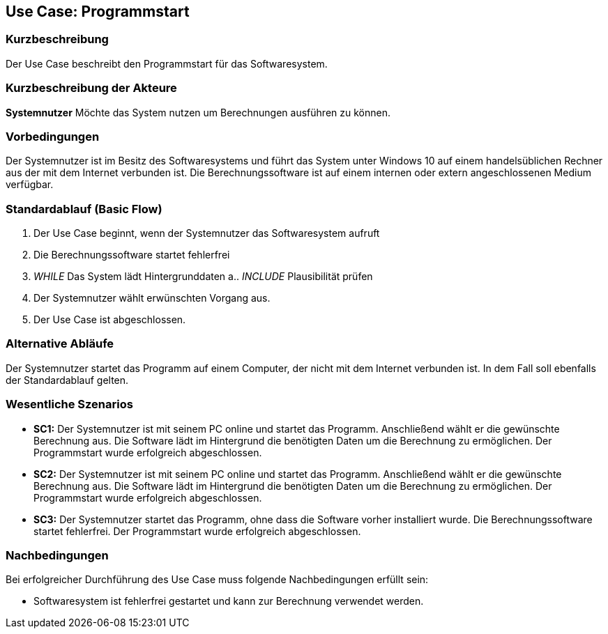 == Use Case: Programmstart

=== Kurzbeschreibung

Der Use Case beschreibt den Programmstart für das Softwaresystem.

=== Kurzbeschreibung der Akteure

*Systemnutzer*
Möchte das System nutzen um Berechnungen ausführen zu können.

=== Vorbedingungen

Der Systemnutzer ist im Besitz des Softwaresystems und führt das System unter Windows 10 auf einem handelsüblichen Rechner aus der mit dem Internet verbunden ist.
Die Berechnungssoftware ist auf einem internen oder extern angeschlossenen Medium verfügbar.

=== Standardablauf (Basic Flow)

1.	Der Use Case beginnt, wenn der Systemnutzer das Softwaresystem aufruft
2.  Die Berechnungssoftware startet fehlerfrei
3.	_WHILE_ Das System lädt Hintergrunddaten
a.. _INCLUDE_ Plausibilität prüfen
4.	Der Systemnutzer wählt erwünschten Vorgang aus.
5.	Der Use Case ist abgeschlossen.

=== Alternative Abläufe

Der Systemnutzer startet das Programm auf einem Computer, der nicht mit dem Internet verbunden ist. In dem Fall soll ebenfalls der Standardablauf gelten.

=== Wesentliche Szenarios

•   *SC1:* Der Systemnutzer ist mit seinem PC online und startet das Programm. Anschließend wählt er die gewünschte Berechnung aus. Die Software lädt im Hintergrund die benötigten Daten um die Berechnung zu ermöglichen. Der Programmstart wurde erfolgreich abgeschlossen.

•   *SC2:* Der Systemnutzer ist mit seinem PC online und startet das Programm. Anschließend wählt er die gewünschte Berechnung aus. Die Software lädt im Hintergrund die benötigten Daten um die Berechnung zu ermöglichen. Der Programmstart wurde erfolgreich abgeschlossen.

•	*SC3:* Der Systemnutzer startet das Programm, ohne dass die Software vorher installiert wurde. Die Berechnungssoftware startet fehlerfrei. Der Programmstart wurde erfolgreich abgeschlossen.

=== Nachbedingungen

Bei erfolgreicher Durchführung des Use Case muss folgende Nachbedingungen erfüllt sein:

•	Softwaresystem ist fehlerfrei gestartet und kann zur Berechnung verwendet werden.

